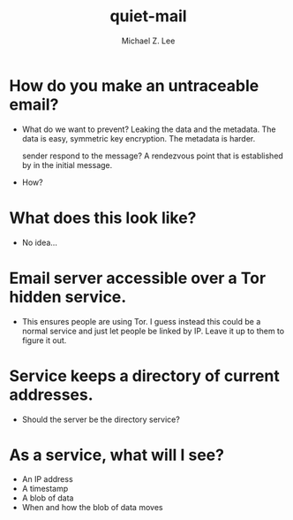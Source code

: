 #+TITLE: quiet-mail
#+AUTHOR: Michael Z. Lee
#+EMAIL: mzlee@cs.utexas.edu

#+STARTUP: showall

* How do you make an untraceable email?
  + What do we want to prevent?
    Leaking the data and the metadata.  The data is easy, symmetric
    key encryption.  The metadata is harder.
    # Timestamp - can't do anything about this
    # Originating IP - can't do anything about this
    # The sending address - sure, just don't include it.  How does the
      sender respond to the message?  A rendezvous point that is
      established by in the initial message.
    # The receiving address - how?
  + How?
    # Encrypt the message with a random symmetric key.
    # Encrypt the symmetric key with a public key.

* What does this look like?
  + No idea...

* Email server accessible over a Tor hidden service.
  + This ensures people are using Tor.  I guess instead this could be
    a normal service and just let people be linked by IP.  Leave it up
    to them to figure it out.

* Service keeps a directory of current addresses.
  + Should the server be the directory service?

* As a service, what will I see?
  + An IP address
  + A timestamp
  + A blob of data
  + When and how the blob of data moves
